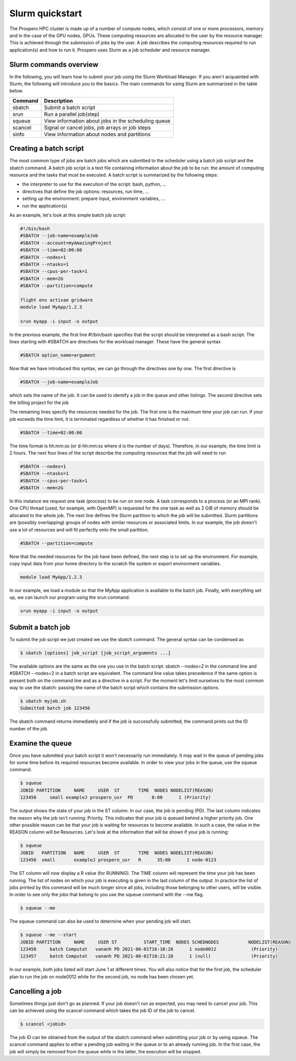 =====
Slurm quickstart
=====

The Prospero HPC cluster is made up of a number of compute nodes, which consist of one or more processors, memory and in the case of the GPU nodes, GPUs. 
These computing resources are allocated to the user by the resource manager. This is achieved through the submission of jobs by the user. A job describes the computing resources required to run application(s) and how to run it. 
Prospero uses Slurm as a job scheduler and resource manager.

Slurm commands overview
=======================

In the following, you will learn how to submit your job using the Slurm Workload Manager. If you aren't acquainted with Slurm, the following will introduce you to the basics. 
The main commands for using Slurm are summarized in the table below.

=======     ===========
Command	    Description
=======     ===========
sbatch	    Submit a batch script
srun	    Run a parallel job(step)
squeue	    View information about jobs in the scheduling queue
scancel	    Signal or cancel jobs, job arrays or job steps
sinfo	    View information about nodes and partitions
=======     ===========

Creating a batch script
=======================
The most common type of jobs are batch jobs which are submitted to the scheduler using a batch job script and the sbatch command.
A batch job script is a text file containing information about the job to be run: the amount of computing resource and the tasks that must be executed.
A batch script is summarized by the following steps:

*	the interpreter to use for the execution of the script: bash, python, ...
*	directives that define the job options: resources, run time, ...
*	setting up the environment: prepare input, environment variables, ...
*	run the application(s)

As an example, let's look at this simple batch job script:

.. code-block:: bash

    #!/bin/bash
    #SBATCH --job-name=exampleJob
    #SBATCH --account=myAmazingProject
    #SBATCH --time=02:00:00
    #SBATCH --nodes=1
    #SBATCH --ntasks=1
    #SBATCH --cpus-per-task=1
    #SBATCH --mem=2G
    #SBATCH --partition=compute

    flight env activae gridware
    module load MyApp/1.2.3

    srun myapp -i input -o output

In the previous example, the first line #!/bin/bash specifies that the script should be interpreted as a bash script.
The lines starting with #SBATCH are directives for the workload manager. These have the general syntax

.. code-block:: bash

    #SBATCH option_name=argument

Now that we have introduced this syntax, we can go through the directives one by one. The first directive is

.. code-block:: bash

    #SBATCH --job-name=exampleJob

which sets the name of the job. It can be used to identify a job in the queue and other listings. The second directive sets the billing project for the job

The remaining lines specify the resources needed for the job. The first one is the maximum time your job can run. If your job exceeds the time limit, it is terminated regardless of whether it has finished or not.

.. code-block:: bash

    #SBATCH --time=02:00:00

The time format is hh:mm:ss (or d-hh:mm:ss where d is the number of days). Therefore, in our example, the time limit is 2 hours.
The next four lines of the script describe the computing resources that the job will need to run

.. code-block:: bash

    #SBATCH --nodes=1
    #SBATCH --ntasks=1
    #SBATCH --cpus-per-task=1
    #SBATCH --mem=2G

In this instance we request one task (process) to be run on one node. A task corresponds to a process (or an MPI rank). One CPU thread (used, for example, with OpenMP) is requested for the one task as well as 2 GiB of memory should be allocated to the whole job.
The next line defines the Slurm partition to which the job will be submitted. Slurm partitions are (possibly overlapping) groups of nodes with similar resources or associated limits. In our example, the job doesn't use a lot of resources and will fit perfectly onto the small partition.

.. code-block:: bash

    #SBATCH --partition=compute

Now that the needed resources for the job have been defined, the next step is to set up the environment. For example, copy input data from your home directory to the scratch file system or export environment variables.

.. code-block:: bash

    module load MyApp/1.2.3

In our example, we load a module so that the MyApp application is available to the batch job. Finally, with everything set up, we can launch our program using the srun command.

.. code-block:: bash

    srun myapp -i input -o output


Submit a batch job
=======================

To submit the job script we just created we use the sbatch command. The general syntax can be condensed as

.. code-block:: bash

    $ sbatch [options] job_script [job_script_arguments ...]

The available options are the same as the one you use in the batch script: sbatch --nodes=2 in the command line and #SBATCH --nodes=2 in a batch script are equivalent. The command line value takes precedence if the same option is present both on the command line and as a directive in a script.
For the moment let's limit ourselves to the most common way to use the sbatch: passing the name of the batch script which contains the submission options.

.. code-block:: bash
    
    $ sbatch myjob.sh
    Submitted batch job 123456

The sbatch command returns immediately and if the job is successfully submitted, the command prints out the ID number of the job.


Examine the queue
=======================

Once you have submitted your batch script it won't necessarily run immediately. It may wait in the queue of pending jobs for some time before its required resources become available. In order to view your jobs in the queue, use the squeue command.

.. code-block:: bash

    $ squeue
    JOBID PARTITION     NAME     USER  ST       TIME  NODES NODELIST(REASON)
    123456     small exampleJ prospero_usr  PD       0:00      1 (Priority)

The output shows the state of your job in the ST column. In our case, the job is pending (PD). The last column indicates the reason why the job isn't running: Priority. This indicates that your job is queued behind a higher priority job. One other possible reason can be that your job is waiting for resources to become available. In such a case, the value in the REASON column will be Resources.
Let's look at the information that will be shown if your job is running:

.. code-block:: bash

    $ squeue
    JOBID   PARTITION   NAME     USER  ST       TIME  NODES NODELIST(REASON)
    123456  small       exampleJ prospero_usr   R      35:00      1 node-0123

The ST column will now display a R value (for RUNNING). The TIME column will represent the time your job has been running. The list of nodes on which your job is executing is given in the last column of the output.
In practice the list of jobs printed by this command will be much longer since all jobs, including those belonging to other users, will be visible. In order to see only the jobs that belong to you use the squeue command with the --me flag.

.. code-block:: bash

    $ squeue --me

The squeue command can also be used to determine when your pending job will start.

.. code-block:: bash

    $ squeue --me --start
    JOBID PARTITION     NAME     USER ST          START_TIME  NODES SCHEDNODES           NODELIST(REASON)
    123456     batch Computat   vananh PD 2021-06-01T16:10:28      1 node0012             (Priority)
    123457     batch Computat   vananh PD 2021-06-01T18:21:28      1 (null)               (Priority)

In our example, both jobs listed will start June 1 at different times. You will also notice that for the first job, the scheduler plan to run the job on node0012 while for the second job, no node has been chosen yet.

Cancelling a job
=======================

Sometimes things just don't go as planned. If your job doesn't run as expected, you may need to cancel your job. This can be achieved using the scancel command which takes the job ID of the job to cancel.

.. code-block:: bash

    $ scancel <jobid>

The job ID can be obtained from the output of the sbatch command when submitting your job or by using squeue. The scancel command applies to either a pending job waiting in the queue or to an already running job. In the first case, the job will simply be removed from the queue while in the latter, the execution will be stopped.

